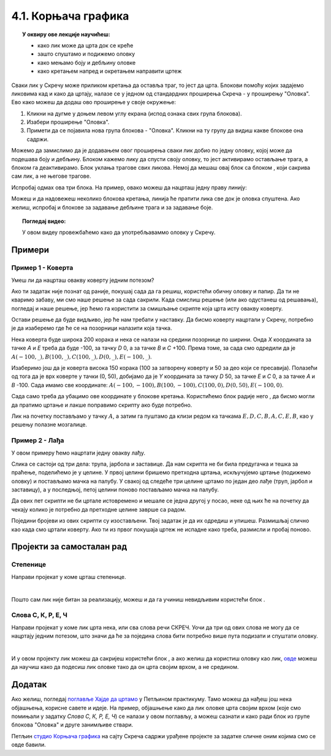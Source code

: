 
~~~~~~~~~~~~~~~~~~~~
4.1. Корњача графика 
~~~~~~~~~~~~~~~~~~~~

.. topic:: У оквиру ове лекције научићеш: 
            
            - како лик може да црта док се креће
            - зашто спуштамо и подижемо оловку
            - како мењамо боју и дебљину оловке
            - како кретањем напред и окретањем направити цртеж

.. |dodaj_prosirenje|  image:: ../../_images/S3_opste/dodaj_prosirenje.png
.. |spusti|            image:: ../../_images/S3_opste/spusti.png
.. |podigni|           image:: ../../_images/S3_opste/podigni.png
.. |obrisi|            image:: ../../_images/S3_opste/obrisi.png
.. |sakrij|            image:: ../../_images/S3_opste/sakrij.png
.. |neka_debljina|     image:: ../../_images/S3_opste/neka_debljina.png
.. |neka_boja|         image:: ../../_images/S3_opste/neka_boja.png
.. |pecat|             image:: ../../_images/S3_opste/pecat.png
.. |idi_xy|            image:: ../../_images/S3_opste/idi_xy.png
.. |klizi_xy|          image:: ../../_images/S3_opste/klizi_xy.png

Сваки лик у Скречу може приликом кретања да оставља траг, то јест да црта. Блокови помоћу којих задајемо ликовима кад и како да цртају, налазе се у једном од стандардних проширења Скреча - у проширењу "Оловка". Ево како можеш да додаш ово проширење у своје окружење:

1. Кликни на дугме |dodaj_prosirenje| у доњем левом углу екрана (испод ознака свих група блокова). 
2. Изабери проширење "Оловка".
3. Примети да се појавила нова група блокова - "Оловка". Кликни на ту групу да видиш какве блокове она садржи.

.. image:: ../../_images/S3_04_kornjaca/prosirenje_olovka.png
    :align: center
    :width: 700

Можемо да замислимо да је додавањем овог проширења сваки лик добио по једну оловку, којој може да подешава боју и дебљину. Блоком |spusti| кажемо лику да спусти своју оловку, то јест активирамо остављање трага, а блоком |podigni| га деактивирамо. Блок |obrisi| уклања трагове свих ликова. Немој да мешаш овај блок са блоком |sakrij|, који сакрива сам лик, а не његове трагове.

Испробај одмах ова три блока. На пример, овако можеш да нацрташ једну праву линију:

.. image:: ../../_images/S3_04_kornjaca/linija_skripta.png
    :align: center
    :width: 200

Можеш и да надовежеш неколико блокова кретања, линија ће пратити лика све док је оловка спуштена. Ако желиш, испробај и блокове |neka_debljina| за задавање дебљине трага и |neka_boja| за задавање боје.

.. topic:: Погледај видео:

   У овом видеу провежбаћемо како да употребљаваммо оловку у Скречу. 
   
    .. ytpopup:: ssLLO56xSwo
        :width: 735
        :height: 415
        :align: center 



Примери
-------

Пример 1 - Коверта
'''''''''''''''''' 
 
Умеш ли да нацрташ овакву коверту једним потезом?

.. image:: ../../_images/S3_04_kornjaca/koverta_izgled.png
    :align: center
    :width: 200

Ако ти задатак није познат од раније, покушај сада да га решиш, користећи обичну оловку и папир. Да ти не кваримо забаву, ми смо наше решење за сада сакрили. Када смислиш решење (или ако одустанеш од решавања), погледај и наше решење, јер ћемо га користити за смишљање скрипте која црта исту овакву коверту.

.. reveal:: zadatak_sakrivanje_koverta_jednim_potezom
    :showtitle: Цртање коверте - Решење
    :hidetitle: Сакриј решење

    **Решење**: Ако означимо тачке као на слици, линија се може нацртати једним потезом ако тачке спајамо овим редоследом: :math:`A - E - D - C - B - A - C - E - B`.
 
    .. image:: ../../_images/S3_04_kornjaca/koverta_resenje.png
        :align: center
        :width: 200
    
Остави решење да буде видљиво, јер ће нам требати у наставку. Да бисмо коверту нацртали у Скречу, потребно је да изаберемо где ће се на позорници налазити која тачка. 

Нека коверта буде широка 200 корака и нека се налази на средини позорнице по ширини. Онда *X* координата за тачке *A* и *E* треба да буде -100, за тачку *D* 0, а за тачке *B* и *C* +100. Према томе, за сада смо одредили да је :math:`A(-100, \_), B(100, \_), C(100, \_), D(0, \_), E(-100, \_)`.

Изаберимо још да је коверта висока 150 корака (100 за затворену коверту и 50 за део који се пресавија). Полазећи од тога да је врх коверте у тачки (0, 50), добијамо да је *Y* координата за тачку *D* 50, за тачке *E* и *C* 0, а за тачке *A* и *B* -100. Сада имамо све координате: :math:`A(-100, -100), B(100, -100), C(100, 0), D(0, 50), E(-100, 0)`.

Сада само треба да убацимо ове координате у блокове кретања. Користићемо блок |klizi_xy| радије него |idi_xy|, да бисмо могли да пратимо цртање и лакше поправимо скрипту ако буде потребно.

Лик на почетку постављамо у тачку :math:`A`, а затим га пуштамо да клизи редом ка тачкама :math:`E, D, C, B, A, C, E, B`, као у решењу полазне мозгалице.

.. image:: ../../_images/S3_04_kornjaca/koverta_skripta.png
    :align: center
    :width: 400


Пример 2 - Лађа
'''''''''''''''

У овом примеру ћемо нацртати једну овакву лађу.

.. image:: ../../_images/S3_04_kornjaca/ladja_izgled.png
    :align: center
    :width: 400

Слика се састоји од три дела: трупа, јарбола и заставице. Да нам скрипта не би била предугачка и тешка за праћење, поделићемо је у целине. У првој целини бришемо претходна цртања, искључујемо цртање (подижемо оловку) и постављамо мачка на палубу. У свакој од следеће три целине цртамо по један део лађе (труп, јарбол и заставицу), а у последњој, петој целини поново постављамо мачка на палубу.

Да ових пет скрипти не би цртале истовремено и мешале се једна другој у посао, неке од њих ће на почетку да чекају колико је потребно да претходне целине заврше са радом.

Поједини бројеви из ових скрипти су изостављени. Твој задатак је да их одредиш и упишеш. Размишљај слично као када смо цртали коверту. Ако ти из првог покушаја цртеж не испадне како треба, размисли и пробај поново.

.. image:: ../../_images/S3_04_kornjaca/ladja_skripte_bez_brojeva.png
    :align: center
    :width: 700

Пројекти за самосталан рад
--------------------------

Степенице
'''''''''

Направи пројекат у коме црташ степенице.

.. image:: ../../_images/S3_04_kornjaca/stepenice_izgled.png
    :align: center
    :width: 300

|

Пошто сам лик није битан за реализацију, можеш и да га учиниш невидљивим користећи блок |sakrij|.

Слова С, К, Р, Е, Ч
'''''''''''''''''''

Направи пројекат у коме лик црта нека, или сва слова речи СКРЕЧ. Уочи да три од ових слова не могу да се нацртају једним потезом, што значи да ће за поједина слова бити потребно више пута подизати и спуштати оловку.

.. image:: ../../_images/S3_04_kornjaca/slova_skrec_izgled.png
    :align: center
    :width: 300

|

И у овом пројекту лик можеш да сакријеш користећи блок |sakrij|, а ако желиш да користиш оловку као лик, `овде <https://petlja.org/biblioteka/r/lekcije/scratch3-praktikum/scratch3-kornjaca-grafika#id2>`_ можеш да научиш како да подесиш лик оловке 
тако да он црта својим врхом, а не средином. 


Додатак
-------

Ако желиш, погледај `поглавље Хајде да цртамо <https://petlja.org/biblioteka/r/lekcije/scratch3-praktikum/scratch3-kornjaca-grafika>`_ у Петљином практикуму. Тамо можеш да нађеш још нека објашњења, корисне савете и идеје. На пример, објашњење како да лик оловке црта својим врхом (које смо помињали у задатку *Слова С, К, Р, Е, Ч*) се налази у овом поглављу, а можеш сазнати и како ради блок |pecat| из групе блокова "Оловка" и друге занимљиве ствари.

Петљин `студио Корњача графика <https://scratch.mit.edu/studios/24055098/>`_ на сајту Скреча садржи урађене пројекте за задатке сличне оним којима смо се овде бавили.

.. comment

    Припреме

    - задавање боје
    - центрирање лика (оловке)
